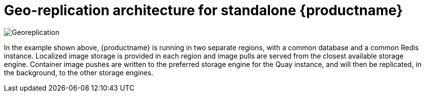 [[georepl-arch]]
= Geo-replication architecture for standalone {productname}

image:178_Quay_architecture_0821_georeplication.png[Georeplication]

In the example shown above, {productname} is running in two separate regions, with a common database and a common Redis instance. Localized image storage is provided in each region and image pulls are served from the closest available storage engine. Container image pushes are written to the preferred storage engine for the Quay instance, and will then be replicated, in the background, to the other storage engines. 
